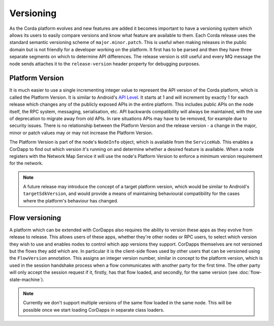 Versioning
==========

As the Corda platform evolves and new features are added it becomes important to have a versioning system which allows
its users to easily compare versions and know what feature are available to them. Each Corda release uses the standard
semantic versioning scheme of ``major.minor.patch``. This is useful when making releases in the public domain but is not
friendly for a developer working on the platform. It first has to be parsed and then they have three separate segments on
which to determine API differences. The release version is still useful and every MQ message the node sends attaches it
to the ``release-version`` header property for debugging purposes.

Platform Version
----------------

It is much easier to use a single incrementing integer value to represent the API version of the Corda platform, which
is called the Platform Version. It is similar to Android's `API Level <https://developer.android.com/guide/topics/manifest/uses-sdk-element.html>`_.
It starts at 1 and will increment by exactly 1 for each release which changes any of the publicly exposed APIs in the
entire platform. This includes public APIs on the node itself, the RPC system, messaging, serialisation, etc. API backwards
compatibility will always be maintained, with the use of deprecation to migrate away from old APIs. In rare situations
APIs may have to be removed, for example due to security issues. There is no relationship between the Platform Version
and the release version - a change in the major, minor or patch values may or may not increase the Platform Version.

The Platform Version is part of the node's ``NodeInfo`` object, which is available from the ``ServiceHub``. This enables
a CorDapp to find out which version it's running on and determine whether a desired feature is available. When a node
registers with the Network Map Service it will use the node's Platform Version to enforce a minimum version requirement
for the network.

.. note:: A future release may introduce the concept of a target platform version, which would be similar to Android's
   ``targetSdkVersion``, and would provide a means of maintaining behavioural compatibility for the cases where the
   platform's behaviour has changed.

Flow versioning
---------------

A platform which can be extended with CorDapps also requires the ability to version these apps as they evolve from
release to release. This allows users of these apps, whether they're other nodes or RPC users, to select which version
they wish to use and enables nodes to control which app versions they support. CorDapps themselves are not versioned but
the flows they add which are. In particular it is the client-side flows used by other users that can be versioned using
the ``FlowVersion`` annotation. This assigns an integer version number, similar in concept to the platform version, which
is used in the session handshake process when a flow communicates with another party for the first time. The other party
will only accept the session request if it, firstly, has that flow loaded, and secondly, for the same version (see
:doc:`flow-state-machine`).

.. note:: Currently we don't support multiple versions of the same flow loaded in the same node. This will be possible
   once we start loading CorDapps in separate class loaders.
